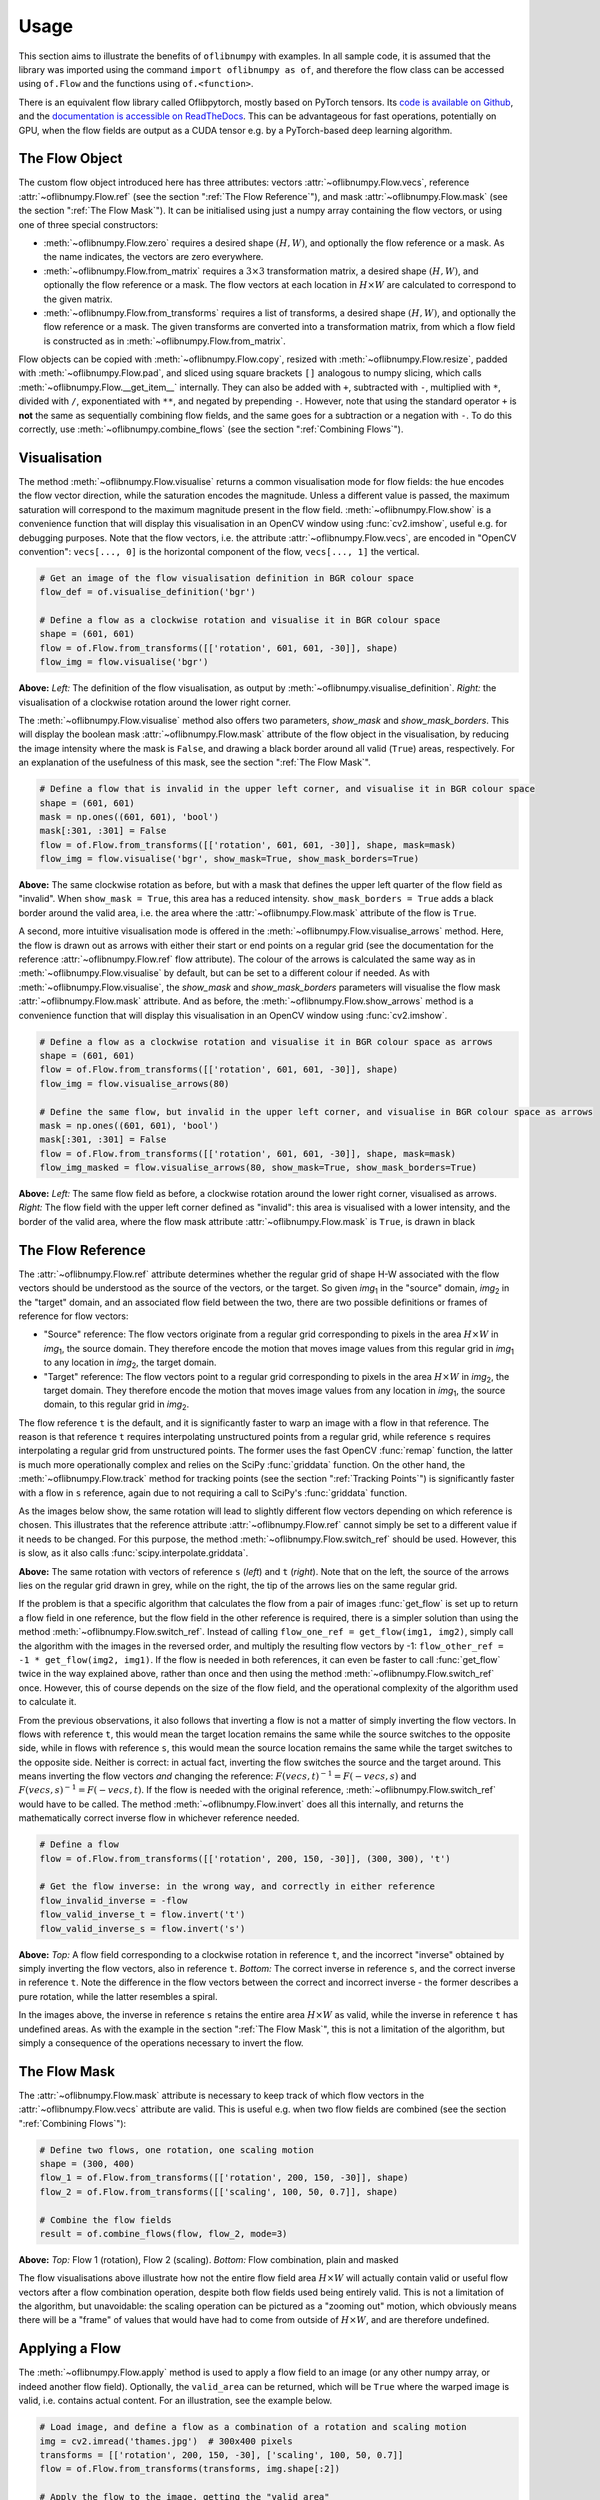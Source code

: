 Usage
=====
This section aims to illustrate the benefits of ``oflibnumpy`` with examples. In all sample code, it is assumed that the
library was imported using the command ``import oflibnumpy as of``, and therefore the flow class can be accessed using
``of.Flow`` and the functions using ``of.<function>``.

There is an equivalent flow library called Oflibpytorch, mostly based on PyTorch tensors. Its
`code is available on Github`_, and the `documentation is accessible on ReadTheDocs`_. This can be advantageous for
fast operations, potentially on GPU, when the flow fields are output as a CUDA tensor e.g. by a PyTorch-based deep
learning algorithm.

.. _code is available on Github:  https://github.com/RViMLab/oflibpytorch
.. _documentation is accessible on ReadTheDocs: https://oflibpytorch.rtfd.io

The Flow Object
---------------
The custom flow object introduced here has three attributes: vectors :attr:`~oflibnumpy.Flow.vecs`, reference
:attr:`~oflibnumpy.Flow.ref` (see the section ":ref:`The Flow Reference`"), and mask :attr:`~oflibnumpy.Flow.mask`
(see the section ":ref:`The Flow Mask`"). It can be initialised using just a numpy array containing the flow vectors,
or using one of three special constructors:

- :meth:`~oflibnumpy.Flow.zero` requires a desired shape :math:`(H, W)`, and optionally the flow reference or a mask.
  As the name indicates, the vectors are zero everywhere.
- :meth:`~oflibnumpy.Flow.from_matrix` requires a :math:`3 \times 3` transformation matrix, a desired shape
  :math:`(H, W)`, and optionally the flow reference or a mask. The flow vectors at each location in :math:`H \times W`
  are calculated to correspond to the given matrix.
- :meth:`~oflibnumpy.Flow.from_transforms` requires a list of transforms, a desired shape :math:`(H, W)`, and
  optionally the flow reference or a mask. The given transforms are converted into a transformation matrix, from which
  a flow field is constructed as in :meth:`~oflibnumpy.Flow.from_matrix`.

Flow objects can be copied with :meth:`~oflibnumpy.Flow.copy`, resized with :meth:`~oflibnumpy.Flow.resize`, padded
with :meth:`~oflibnumpy.Flow.pad`, and sliced using square brackets ``[]`` analogous to numpy slicing, which calls
:meth:`~oflibnumpy.Flow.__get_item__` internally. They can also be added with ``+``, subtracted with ``-``, multiplied
with ``*``, divided with ``/``, exponentiated with ``**``, and negated by prepending ``-``. However, note that using
the standard operator ``+`` is **not** the same as sequentially combining flow fields, and the same goes for a
subtraction or a negation with ``-``. To do this correctly, use :meth:`~oflibnumpy.combine_flows` (see the section
":ref:`Combining Flows`").

Visualisation
-------------
The method :meth:`~oflibnumpy.Flow.visualise` returns a common visualisation mode for flow fields: the hue encodes the
flow vector direction, while the saturation encodes the magnitude. Unless a different value is passed, the maximum
saturation will correspond to the maximum magnitude present in the flow field. :meth:`~oflibnumpy.Flow.show` is a
convenience function that will display this visualisation in an OpenCV window using :func:`cv2.imshow`, useful e.g. for
debugging purposes. Note that the flow vectors, i.e. the attribute :attr:`~oflibnumpy.Flow.vecs`, are encoded in
"OpenCV convention": ``vecs[..., 0]`` is the horizontal component of the flow, ``vecs[..., 1]`` the vertical.

.. code-block:: python

    # Get an image of the flow visualisation definition in BGR colour space
    flow_def = of.visualise_definition('bgr')

    # Define a flow as a clockwise rotation and visualise it in BGR colour space
    shape = (601, 601)
    flow = of.Flow.from_transforms([['rotation', 601, 601, -30]], shape)
    flow_img = flow.visualise('bgr')

.. image:: ../docs/_static/usage_vis_flow_definition.png
    :width: 49%
    :alt: Flow visualisation definition

.. image:: ../docs/_static/usage_vis_flow.png
    :width: 49%
    :alt: Sample flow visualisation

**Above:** *Left:* The definition of the flow visualisation, as output by :meth:`~oflibnumpy.visualise_definition`.
*Right:* the visualisation of a clockwise rotation around the lower right corner.

The :meth:`~oflibnumpy.Flow.visualise` method also offers two parameters, `show_mask` and `show_mask_borders`. This
will display the boolean mask :attr:`~oflibnumpy.Flow.mask` attribute of the flow object in the visualisation, by
reducing the image intensity where the mask is ``False``, and drawing a black border around all valid (``True``)
areas, respectively. For an explanation of the usefulness of this mask, see the section ":ref:`The Flow Mask`".

.. code-block:: python

    # Define a flow that is invalid in the upper left corner, and visualise it in BGR colour space
    shape = (601, 601)
    mask = np.ones((601, 601), 'bool')
    mask[:301, :301] = False
    flow = of.Flow.from_transforms([['rotation', 601, 601, -30]], shape, mask=mask)
    flow_img = flow.visualise('bgr', show_mask=True, show_mask_borders=True)

.. image:: ../docs/_static/usage_vis_flow_masked.png
    :width: 49%
    :alt: Sample flow visualisation with mask and border

**Above:** The same clockwise rotation as before, but with a mask that defines the upper left quarter of the flow field
as "invalid". When ``show_mask = True``, this area has a reduced intensity. ``show_mask_borders = True`` adds a black
border around the valid area, i.e. the area where the :attr:`~oflibnumpy.Flow.mask` attribute of the flow is ``True``.

A second, more intuitive visualisation mode is offered in the :meth:`~oflibnumpy.Flow.visualise_arrows` method. Here,
the flow is drawn out as arrows with either their start or end points on a regular grid (see the documentation for the
reference :attr:`~oflibnumpy.Flow.ref` flow attribute). The colour of the arrows is calculated the same way as in
:meth:`~oflibnumpy.Flow.visualise` by default, but can be set to a different colour if needed. As with
:meth:`~oflibnumpy.Flow.visualise`, the `show_mask` and `show_mask_borders` parameters will visualise the flow mask
:attr:`~oflibnumpy.Flow.mask` attribute. And as before, the :meth:`~oflibnumpy.Flow.show_arrows` method is a
convenience function that will display this visualisation in an OpenCV window using :func:`cv2.imshow`.

.. code-block:: python

    # Define a flow as a clockwise rotation and visualise it in BGR colour space as arrows
    shape = (601, 601)
    flow = of.Flow.from_transforms([['rotation', 601, 601, -30]], shape)
    flow_img = flow.visualise_arrows(80)

    # Define the same flow, but invalid in the upper left corner, and visualise in BGR colour space as arrows
    mask = np.ones((601, 601), 'bool')
    mask[:301, :301] = False
    flow = of.Flow.from_transforms([['rotation', 601, 601, -30]], shape, mask=mask)
    flow_img_masked = flow.visualise_arrows(80, show_mask=True, show_mask_borders=True)

.. image:: ../docs/_static/usage_vis_flow_arrows.png
    :width: 49%
    :alt: Sample flow arrow visualisation

.. image:: ../docs/_static/usage_vis_flow_arrows_masked.png
    :width: 49%
    :alt: Sample flow arrow visualisation with mask and border

**Above:** *Left:* The same flow field as before, a clockwise rotation around the lower right corner, visualised as
arrows. *Right:* The flow field with the upper left corner defined as "invalid": this area is visualised with a lower
intensity, and the border of the valid area, where the flow mask attribute :attr:`~oflibnumpy.Flow.mask` is ``True``,
is drawn in black

The Flow Reference
------------------
The :attr:`~oflibnumpy.Flow.ref` attribute determines whether the regular grid of shape H-W associated with the flow
vectors should be understood as the source of the vectors, or the target. So given `img`\ :sub:`1` in the "source"
domain, `img`\ :sub:`2` in the "target" domain, and an associated flow field between the two, there are two possible
definitions or frames of reference for flow vectors:

- "Source" reference: The flow vectors originate from a regular grid corresponding to pixels in the area
  :math:`H \times W` in `img`\ :sub:`1`, the source domain. They therefore encode the motion that moves image
  values from this regular grid in `img`\ :sub:`1` to any location in `img`\ :sub:`2`, the target domain.
- "Target" reference: The flow vectors point to a regular grid corresponding to pixels in the area
  :math:`H \times W` in `img`\ :sub:`2`, the target domain. They therefore encode the motion that moves image
  values from any location in `img`\ :sub:`1`, the source domain, to this regular grid in `img`\ :sub:`2`.

The flow reference ``t`` is the default, and it is significantly faster to warp an image with a flow in that
reference. The reason is that reference ``t`` requires interpolating unstructured points from a regular
grid, while reference ``s`` requires interpolating a regular grid from unstructured points. The former uses the
fast OpenCV :func:`remap` function, the latter is much more operationally complex and relies on the SciPy
:func:`griddata` function. On the other hand, the :meth:`~oflibnumpy.Flow.track` method for tracking points (see the
section ":ref:`Tracking Points`") is significantly faster with a flow in ``s`` reference, again due to not requiring
a call to SciPy's :func:`griddata` function.

As the images below show, the same rotation will lead to slightly different flow vectors depending on which reference
is chosen. This illustrates that the reference attribute :attr:`~oflibnumpy.Flow.ref` cannot simply be set to a
different value if it needs to be changed. For this purpose, the method :meth:`~oflibnumpy.Flow.switch_ref` should be
used. However, this is slow, as it also calls :func:`scipy.interpolate.griddata`.

.. image:: ../docs/_static/ref_s_vectors_gridded.png
   :width: 49%
   :alt: Reference ``s`` (source)
.. image:: ../docs/_static/ref_t_vectors_gridded.png
   :width: 49%
   :alt: Reference ``t`` (target)

**Above:** The same rotation with vectors of reference ``s`` (*left*) and ``t`` (*right*). Note that on the left, the
source of the arrows lies on the regular grid drawn in grey, while on the right, the tip of the arrows lies on the
same regular grid.

If the problem is that a specific algorithm that calculates the flow from a pair of images :func:`get_flow` is set up
to return a flow field in one reference, but the flow field in the other reference is required, there is a simpler
solution than using the method :meth:`~oflibnumpy.Flow.switch_ref`. Instead of calling
``flow_one_ref = get_flow(img1, img2)``, simply call the algorithm with the images in the reversed order, and multiply
the resulting flow vectors by -1: ``flow_other_ref = -1 * get_flow(img2, img1)``. If the flow is needed in both
references, it can even be faster to call :func:`get_flow` twice in the way explained above, rather than once and then
using the method :meth:`~oflibnumpy.Flow.switch_ref` once. However, this of course depends on the size of the flow
field, and the operational complexity of the algorithm used to calculate it.

From the previous observations, it also follows that inverting a flow is not a matter of simply inverting the flow
vectors. In flows with reference ``t``, this would mean the target location remains the same while the source switches
to the opposite side, while in flows with reference ``s``, this would mean the source location remains the same while
the target switches to the opposite side. Neither is correct: in actual fact, inverting the flow switches the source and
the target around. This means inverting the flow vectors *and* changing the reference:
:math:`F(vecs, t)^{-1} = F(-vecs, s)` and :math:`F(vecs, s)^{-1} = F(-vecs, t)`. If the flow is needed with the
original reference, :meth:`~oflibnumpy.Flow.switch_ref` would have to be called. The method
:meth:`~oflibnumpy.Flow.invert` does all this internally, and returns the mathematically correct inverse flow in
whichever reference needed.

.. code-block:: python

    # Define a flow
    flow = of.Flow.from_transforms([['rotation', 200, 150, -30]], (300, 300), 't')

    # Get the flow inverse: in the wrong way, and correctly in either reference
    flow_invalid_inverse = -flow
    flow_valid_inverse_t = flow.invert('t')
    flow_valid_inverse_s = flow.invert('s')

.. image:: ../docs/_static/usage_ref_flow.png
   :width: 49%
   :alt: A clockwise rotation as a flow field
.. image:: ../docs/_static/usage_ref_flow_inverse_wrong.png
   :width: 49%
   :alt: The incorrect inverse of the flow field
.. image:: ../docs/_static/usage_ref_flow_inverse_s.png
   :width: 49%
   :alt: Correct inverse of the flow field, reference s
.. image:: ../docs/_static/usage_ref_flow_inverse_t.png
   :width: 49%
   :alt: Correct inverse of the flow field, reference t

**Above:** *Top:* A flow field corresponding to a clockwise rotation in reference ``t``, and the incorrect "inverse"
obtained by simply inverting the flow vectors, also in reference ``t``. *Bottom:* The correct inverse in reference
``s``, and the correct inverse in reference ``t``. Note the difference in the flow vectors between the correct and
incorrect inverse - the former describes a pure rotation, while the latter resembles a spiral.

In the images above, the inverse in reference ``s`` retains the entire area :math:`H \times W` as valid, while the
inverse in reference ``t`` has undefined areas. As with the example in the section ":ref:`The Flow Mask`", this is
not a limitation of the algorithm, but simply a consequence of the operations necessary to invert the flow.

The Flow Mask
-------------
The :attr:`~oflibnumpy.Flow.mask` attribute is necessary to keep track of which flow vectors in the
:attr:`~oflibnumpy.Flow.vecs` attribute are valid. This is useful e.g. when two flow fields are combined (see the
section ":ref:`Combining Flows`"):

.. code-block:: python

    # Define two flows, one rotation, one scaling motion
    shape = (300, 400)
    flow_1 = of.Flow.from_transforms([['rotation', 200, 150, -30]], shape)
    flow_2 = of.Flow.from_transforms([['scaling', 100, 50, 0.7]], shape)

    # Combine the flow fields
    result = of.combine_flows(flow, flow_2, mode=3)

.. image:: ../docs/_static/usage_mask_flow1.png
    :width: 49%
    :alt: Flow 1 visualisation (rotation)

.. image:: ../docs/_static/usage_mask_flow2.png
    :width: 49%
    :alt: Flow 2 visualisation (scaling)

.. image:: ../docs/_static/usage_mask_result.png
    :width: 49%
    :alt: Flow combination visualisation

.. image:: ../docs/_static/usage_mask_result_masked.png
    :width: 49%
    :alt: Flow combination visualisation, masked

**Above:** *Top:* Flow 1 (rotation), Flow 2 (scaling). *Bottom:* Flow combination, plain and masked

The flow visualisations above illustrate how not the entire flow field area :math:`H \times W` will actually contain
valid or useful flow vectors after a flow combination operation, despite both flow fields used being entirely valid.
This is not a limitation of the algorithm, but unavoidable: the scaling operation can be pictured as a "zooming out"
motion, which obviously means there will be a "frame" of values that would have had to come from outside of
:math:`H \times W`, and are therefore undefined.

Applying a Flow
---------------
The :meth:`~oflibnumpy.Flow.apply` method is used to apply a flow field to an image (or any other numpy array, or indeed
another flow field). Optionally, the ``valid_area`` can be returned, which will be ``True`` where the warped image
is valid, i.e. contains actual content. For an illustration, see the example below.

.. code-block:: python

    # Load image, and define a flow as a combination of a rotation and scaling motion
    img = cv2.imread('thames.jpg')  # 300x400 pixels
    transforms = [['rotation', 200, 150, -30], ['scaling', 100, 50, 0.7]]
    flow = of.Flow.from_transforms(transforms, img.shape[:2])

    # Apply the flow to the image, getting the "valid area"
    warped_img, valid_area = flow.apply(img, return_valid_area=True)

.. image:: ../docs/_static/usage_apply_thames_warped1.png
    :width: 49%
    :alt: Warped image with mask

.. image:: ../docs/_static/usage_apply_thames_warped2.png
    :width: 49%
    :alt: Warped image with mask

**Above:** The result of applying a rotation and scaling motion to an image, with the black border showing the outline of
the returned ``valid_area``. As can be seen, the valid area matches the true image content exactly. *Left:* the flow
field used was the one from the code example above, valid everywhere. *Right:* the flow field used was the one from the
section ":ref:`The Flow Mask`", where the valid area is further reduced by the flow field itself having a reduced valid
area.

It is also possible to pass an image mask, e.g. a segmentation mask, into the :meth:`~oflibnumpy.Flow.apply` method,
which will be combined with the flow mask to eventually result in the ``valid_area``. This can be useful as in the
example below.

.. code-block:: python

    # Make a circular mask
    shape = (300, 350)
    mask = np.mgrid[-shape[0]//2:shape[0]//2, -shape[1]//2:shape[1]//2]
    radius = shape[0] // 2 - 20
    mask = np.linalg.norm(mask, axis=0)
    mask = mask < radius

    # Load image, make two images that simulate a moving telescope
    img = cv2.imread('thames.jpg')  # 300x400 pixels
    img1 = np.copy(img[:, :-50])
    img2 = np.copy(img[:, 50:])
    img1[~mask] = 0
    img2[~mask] = 0

    # Make a flow field that could have been obtained from the above images
    flow = of.Flow.from_transforms([['translation', -50, 0]], shape, 't', mask)
    flow.vecs[~mask] = 0

    # Apply the flow to the image, setting consider_mask to True and False
    warped_img, valid_area = flow.apply(img1, mask, return_valid_area=True)

.. image:: ../docs/_static/usage_apply_masked_img1.png
    :width: 49%
    :alt: Image 1, the Thames through a telescope
.. image:: ../docs/_static/usage_apply_masked_img2.png
    :width: 49%
    :alt: Image 2, the Thames through a telescope
.. image:: ../docs/_static/usage_apply_masked_flow_arrows.png
    :width: 49%
    :alt: The flow corresponding to the motion from Image 1 to 2
.. image:: ../docs/_static/usage_apply_masked_img_warped.png
    :width: 49%
    :alt: Image 1 warped by the flow, masked with the valid_area

**Above:** *Top:* Image 1 and image 2, as they could be seen when looking at the river Thames through a telescope.
*Bottom left:* The flow field corresponding to the motion from image 1 and image 2, a translation of 50px to the left.
The arrows show clearly that some of the pixels being moved originate outside of the field of view of the telescope,
which means the right-hand-side border of this field of view will be shifted towards the left, reducing the "useful"
image area. This cannot be avoided, as the parts of the image moving into view in image 2 are occluded in image 1.
*Bottom right:* the result of warping image 1 with the flow field, passing in the telescope field of view segmentation
from image 1 as a mask. The returned valid_area is shown as an overlay, and perfectly matches the location of the true
image content. So while the loss of "true content" area cannot be avoided, it can be tracked by passing the initial
segmentation into the function, and using ``return_valid_area = True`` to obtain an updated segmentation.


The examples above use a flow field with reference ``t``. This is the recommended standard for various reasons:

- Using :meth:`~oflibnumpy.Flow.apply` with flow fields of reference ``s`` is comparatively slow, as it needs to call
  SciPy's :func:`griddata` function.
- Flow fields of reference ``s`` can contain ambiguities, as vectors from two different locations can point to the same
  target location. This could happen if there are several independently moving objects in a scene which end up
  occluding each other. The only way of resolving this is to assign priorities to the flow vectors, which is left to a
  possible future version of :mod:`oflibnumpy`.
- Furthermore, flow fields of reference ``s`` do not deal well with undefined / invalid flow areas, as the example
  below shows. One option (the default) considers the flow mask, i.e. ignoring invalid flow vectors, which leads to a
  smoother result inside the convex hull of the flow target area but risks artefacts appearing. The other option,
  accessible by setting ``consider_mask = False``, is to use the invalid vectors anyway, which in this example inserts
  a lot of black image values in-between the desired image values which are to be interpolated onto the regular grid of
  the new image: this gets rid of the large artefact visible in the concave area, but does not allow the flow field to
  expand the image properly. In a future version of :mod:`oflibnumpy`, this could be at least partially solved by
  using the default option, but then calculating which image pixels are not in the concave hull, and setting those to
  zero. However, determining the convex hull of unstructured point clouds brings its own difficulties.

.. code-block:: python

    # Make a circular mask with the lower left corner missing
    shape = (300, 400)
    mask = np.mgrid[-shape[0]//2:shape[0]//2, -shape[1]//2:shape[1]//2]
    radius = shape[0] // 2 - 20
    mask = np.linalg.norm(mask, axis=0)
    mask = mask < radius
    mask[150:, :200] = False

    # Load image, make a flow field, mask both
    img = cv2.imread('thames.jpg')  # 300x400 pixels
    flow = of.Flow.from_transforms([['scaling', 200, 150, 1.3]], shape, 's', mask)
    img[~mask] = 0
    flow.vecs[~mask] = 0

    # Apply the flow to the image, setting consider_mask to True and False
    img_true = flow.apply(img, consider_mask=True)
    img_false = flow.apply(img, consider_mask=False)

.. image:: ../docs/_static/usage_apply_consider_mask_img.png
    :width: 49%
    :alt: Masked image
.. image:: ../docs/_static/usage_apply_consider_mask_flow_arrows.png
    :width: 49%
    :alt: Masked flow
.. image:: ../docs/_static/usage_apply_consider_mask_true.png
    :width: 49%
    :alt: Flow applied to the image considering the flow mask (default option)
.. image:: ../docs/_static/usage_apply_consider_mask_false.png
    :width: 49%
    :alt: Flow applied to the image not considering the flow mask

**Above:** *Top:* The masked image and the equally masked flow with reference ``s``, corresponding to a scaling motion
from the image centre. *Bottom:* The result of applying the flow to the image, with / without considering the mask,
i.e. not using / using all flow vector values.


Flow Padding
------------
Given that applying a flow with reference ``t`` to an image can lead to undefined areas (as seen in the section
":ref:`Applying a Flow`"), it can be useful to know how much this image would have to be padded on each side with
respect to the given flow field in order for no undefined areas to show up anymore. A possible application for this
would be the creation of synthetic data for a deep learning optical flow estimation algorithm, with the goal of
obtaining two images and an associated flow field that corresponds to the motion visible between the two images.

The padding can be determined using the :meth:`~oflibnumpy.Flow.get_padding` method, and will be returned as a list of
values ``[top, bottom, left, right]``. If an image padded accordingly is passed to the :meth:`~oflibnumpy.Flow.apply`
method along with the padding values, the image will be warped according to the flow field and automatically cut down
to the size of the flow field, unless the parameter `cut` is set to ``False``.

.. code-block:: python

    # Load an image
    full_img = cv2.imread('thames.jpg')  # original resolution 600x800

    # Define a flow field
    shape = (300, 300)
    transforms = [['rotation', 200, 150, -30], ['scaling', 100, 50, 0.7]]
    flow = of.Flow.from_transforms(transforms, shape)

    # Get the necessary padding
    padding = flow.get_padding()

    # Select an image patch that is equal in size to the flow resolution plus the padding
    padded_patch = full_img[:shape[0] + sum(padding[:2]), :shape[1] + sum(padding[2:])]

    # Apply the flow field to the image patch, passing in the padding
    warped_padded_patch = flow.apply(padded_patch, padding=padding)

    # As a comparison: cut an unpadded patch out of the image and warp it with the same flow
    patch = full_img[padding[0]:padding[0] + shape[0], padding[2]:padding[2] + shape[1]]
    warped_patch = flow.apply(patch)

.. image:: ../docs/_static/usage_padding_patch.png
    :width: 32%
    :alt: Original unpadded image patch
.. image:: ../docs/_static/usage_padding_warped.png
    :width: 32%
    :alt: Unpadded patch warped with the flow
.. image:: ../docs/_static/usage_padding_padded_warped.png
    :width: 32%
    :alt: Padded patch warped with the flow, cut back to size

**Above:** *Left:* The original unpadded image patch. *Middle:* The unpadded image patch when warped with the same flow
field as the one used in the section ":ref:`Applying a Flow`". Note the similar amount of undefined areas visible in the
result. *Right:* The result of applying the flow to the image patch padded with the necessary amount of padding, and
then cut back to size. The padding was just large enough to avoid any undefined areas becoming visible.

For flows with reference ``s``, the above calculation of padding is not possible: after all, the flow vectors express
where pixels in the original image are "pushed" to, rather than where pixels in the warped image are "pulled" from.
Instead, the :meth:`~oflibnumpy.Flow.get_padding` method calculates the padding necessary to ensure no content
is being pushed outside of the image.

.. code-block:: python

    # Load an image, define a flow field
    img = cv2.imread('thames.jpg')  # 300x400 pixels
    transforms = [['rotation', 200, 150, -30], ['scaling', 100, 50, 0.9]]
    flow = of.Flow.from_transforms(transforms, img.shape[:2], 's')  # 300x400 pixels

    # Find the padding and pad the image
    padding = flow.get_padding()
    padded_img = np.pad(img, (tuple(padding[:2]), tuple(padding[2:]), (0, 0)))

    # Apply the flow field to the image patch, with and without the padding
    warped_img = flow.apply(img)
    warped_padded_img = flow.apply(padded_img, padding=padding, cut=False)

.. image:: ../docs/_static/usage_padding_s_warped.png
    :width: 49%
    :alt: Image warped with the flow
.. image:: ../docs/_static/usage_padding_s_warped_padded.png
    :width: 49%
    :alt: Padded image warped with the flow

**Above:** *Left:* The original image warped with the flow - note the corners that have been moved outside of the image,
leading to loss of information. *Right:* The padded image warped with the flow: the image has been padded the exact
amount needed not to lose any image content.


Source and Target Areas
-----------------------
The :meth:`~oflibnumpy.Flow.valid_source` and :meth:`~oflibnumpy.Flow.valid_target` methods both serve to investigate
the flow field. Given an image with the area :math:`H \times W` in the source domain and a flow field of the same
shape, applying this flow to the image will give us a warped image in the target domain. Some of the original image
content will no longer be visible after applying the flow: :meth:`~oflibnumpy.Flow.valid_source` returns a boolean
array of shape :math:`(H, W)` which is ``False`` where content "disappears" after warping. The warped image, in turn,
will contain some areas which are undefined, i.e. not filled by any content from the original image:
:meth:`~oflibnumpy.Flow.valid_target` returns a boolean array of shape :math:`(H, W)` which is ``False`` where the
warped image does not contain valid content.

.. code-block:: python

    # Define a flow field
    shape = (300, 400)
    transforms = [['rotation', 200, 150, -30], ['scaling', 100, 50, 1.2]]
    flow = of.Flow.from_transforms(transforms, shape)

    # Get the valid source and target areas
    valid_source = flow.valid_source()
    valid_target = flow.valid_target()

    # Load an image and warp it with the flow
    img = cv2.imread('thames.jpg')  # 300x400 pixels
    warped_img = flow.apply(img)

.. image:: ../docs/_static/usage_source_target_img.png
    :width: 49%
    :alt: Original image
.. image:: ../docs/_static/usage_source_target_warped_img.png
    :width: 49%
    :alt: Warped image
.. image:: ../docs/_static/usage_source_target_source.png
    :width: 49%
    :alt: Valid source area
.. image:: ../docs/_static/usage_source_target_target.png
    :width: 49%
    :alt: Valid target area

**Above:** *Top:* Original image, and the image warped by the flow field. *Bottom left:* The valid source area - the
white area covers the parts of the original image ("source" domain) which are still visible after warping.
*Bottom right:* The valid target area - the white area covers the parts of the warped image ("target" domain) with
real image content.


Tracking Points
---------------
The :meth:`~oflibnumpy.Flow.track` method is useful to apply the flow field to a number of points rather than an entire
image. In the following example, the `int_out` parameter is set to ``True`` so the new point locations are returned as
(rounded) integers - this is a useful convenience feature if these points should then be plotted on an image. By
default, the method will return accurate float values.

An important point to be aware of is that the :meth:`~oflibnumpy.Flow.track` method is significantly faster for flows
with a "source" reference (``ref = 's'``), as long as the parameter `s_exact_mode` is not explicitly set to ``True``.
In this case, no call of SciPy's slow ``griddata`` function is necessary, and instead a fast bilinear interpolation
algorithm is used. This is the recommended usage, at the cost of positional errors in the order of 0.01 pixels.

.. code-block:: python

    # Define a background image, sample points, and a sample flow field
    background = np.zeros((40, 60, 3), 'uint8')
    pts = np.array([[5, 15], [20, 15], [5, 50], [20, 50]])
    flow = of.Flow.from_transforms([['rotation', 0, 0, -15]], background.shape[:2], 's')

    # Track the points with the flow field, and plot original positions in white, new positions in red
    tracked_pts = flow.track(pts, int_out=True)
    background[pts[:, 0], pts[:, 1]] = 255
    background[tracked_pts[:, 0], tracked_pts[:, 1], 2] = 255

.. image:: ../docs/_static/usage_track_flow.png
    :width: 49%
    :alt: Flow to track points

.. image:: ../docs/_static/usage_track_pts.png
    :width: 49%
    :alt: Tracking points

**Above:** Flow field, and point positions: original points in white, points after applying the flow in red

If the points are rotated more, some will come to lie outside of the image area. In this case, setting the parameter
`get_valid_status` to ``True`` will cause the :meth:`~oflibnumpy.Flow.track` method to return a boolean array which
lists the "status" of each output point. It will be ``True`` for any point that was moved by a valid flow vector (see
section ":ref:`The Flow Mask`") *and* remains inside the image area.

.. code-block:: python

    # Define a background image, sample points, and a sample flow field
    background = np.zeros((40, 60, 3), 'uint8')
    pts = np.array([[5, 15], [20, 15], [5, 50], [20, 50]])
    mask = np.ones((40, 60), 'bool')  # Make a flow mask
    mask[:15, :30] = False  # Set the left upper corner of the flow mask to False
    flow = of.Flow.from_transforms([['rotation', 0, 0, -25]], background.shape[:2], 's', mask)

    # Track the points with the flow field, and plot original positions in white, new positions in red
    tracked_pts, valid_status = flow.track(pts, int_out=True, get_valid_status=True)
    background[pts[:, 0], pts[:, 1]] = 255
    background[tracked_pts[valid_status][:, 0], tracked_pts[valid_status][:, 1], 2] = 255

.. image:: ../docs/_static/usage_track_flow_with_validity.png
    :width: 49%
    :alt: Flow to track points

.. image:: ../docs/_static/usage_track_pts_with_validity.png
    :width: 49%
    :alt: Tracking points

**Above:** Flow field, and point positions: original points in white, points after applying the flow in red. Note the
upper left and lower right points are missing, as they both have a `valid_status` of ``False``. For the upper left
point, this is due to the flow vector at that location having been defined as invalid (see the black border in the flow
field visualisation), as the mask used when creating the flow was set to ``False`` there. For the lower right point,
this is due to the new location of the point being outside of the image area.

Combining Flows
---------------
The :func:`~oflibnumpy.combine_flows` function was already used in the section ":ref:`The Flow Mask`" with ``mode = 3``
to sequentially combine two different flow fields. This is a fast operation both for reference ``s`` and ``t``.
In the formula :math:`flow_1 ⊕ flow_2 = flow_3`, where :math:`⊕` corresponds to a flow combination operation, this is
equivalent to inputting :math:`flow_1` and :math:`flow_2`, and obtaining :math:`flow_3`. However, it is also possible
to obtain either :math:`flow_1` or :math:`flow_2` when the other flows in the equation are known, by setting
``mode = 1`` or ``mode = 2``, respectively. These operations are comparatively slow due to calls to SciPy's
:func:`griddata`. The calculation will often lead to a flow field with some invalid areas, similar to the example in
the section ":ref:`The Flow Mask`".

.. code-block:: python

    shape = (300, 400)
    flow_1 = of.Flow.from_transforms([['rotation', 200, 150, -30]], shape)
    flow_2 = of.Flow.from_transforms([['scaling', 100, 50, 1.2]], shape)
    flow_3 = of.Flow.from_transforms([['rotation', 200, 150, -30], ['scaling', 100, 50, 1.2]], shape)

    flow_1_result = of.combine_flows(flow_2, flow_3, mode=1)
    flow_2_result = of.combine_flows(flow_1, flow_3, mode=2)
    flow_3_result = of.combine_flows(flow_1, flow_2, mode=3)

.. image:: ../docs/_static/usage_combining_1.png
    :width: 32%
    :alt: Flow 1
.. image:: ../docs/_static/usage_combining_2.png
    :width: 32%
    :alt: Flow 2
.. image:: ../docs/_static/usage_combining_3.png
    :width: 32%
    :alt: Flow 3
.. image:: ../docs/_static/usage_combining_1_result.png
    :width: 32%
    :alt: Calculated flow 1
.. image:: ../docs/_static/usage_combining_2_result.png
    :width: 32%
    :alt: Calculated flow 2
.. image:: ../docs/_static/usage_combining_3_result.png
    :width: 32%
    :alt: Calculated flow 3

**Above:** *Top:* Flows 1 through 3. *Bottom:* Flows 1 through 3, as calculated using
:func:`~oflibnumpy.combine_flows`, matching the original flow fields. Note that the first flow field has some invalid
areas.
